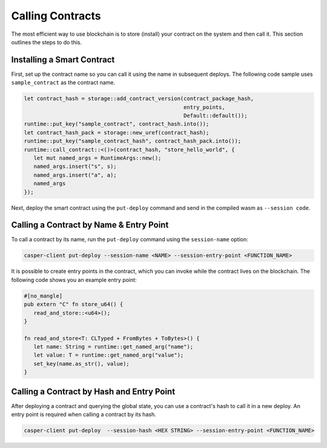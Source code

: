 Calling Contracts
=================

The most efficient way to use blockchain is to store (install) your contract on the system and then call it. This section outlines the steps to do this.

Installing a Smart Contract
---------------------------

First, set up the contract name so you can call it using the name in subsequent deploys. The following code sample uses ``sample_contract`` as the contract name.

.. code-block:: rust

   let contract_hash = storage::add_contract_version(contract_package_hash, 
                                                     entry_points, 
                                                     Default::default());
   runtime::put_key("sample_contract", contract_hash.into());
   let contract_hash_pack = storage::new_uref(contract_hash);
   runtime::put_key("sample_contract_hash", contract_hash_pack.into());
   runtime::call_contract::<()>(contract_hash, "store_hello_world", {
      let mut named_args = RuntimeArgs::new();
      named_args.insert("s", s);
      named_args.insert("a", a);
      named_args
   });

Next, deploy the smart contract using the ``put-deploy`` command and send in the compiled wasm as ``--session code``.

Calling a Contract by Name & Entry Point
----------------------------------------

To call a contract by its name, run the ``put-deploy`` command using the ``session-name`` option:

.. code-block:: bash

   casper-client put-deploy --session-name <NAME> --session-entry-point <FUNCTION_NAME>

It is possible to create entry points in the contract, which you can invoke while the contract lives on the blockchain. The following code shows you an example entry point:

.. code-block:: rust

   #[no_mangle]
   pub extern "C" fn store_u64() {
      read_and_store::<u64>();
   }

   fn read_and_store<T: CLTyped + FromBytes + ToBytes>() {
      let name: String = runtime::get_named_arg("name");
      let value: T = runtime::get_named_arg("value");
      set_key(name.as_str(), value);
   }


Calling a Contract by Hash and Entry Point
----------------------------------------

After deploying a contract and querying the global state, you can use a contract's hash to call it in a new deploy. An entry point is required when calling a contract by its hash. 

.. code-block:: bash

   casper-client put-deploy  --session-hash <HEX STRING> --session-entry-point <FUNCTION_NAME>